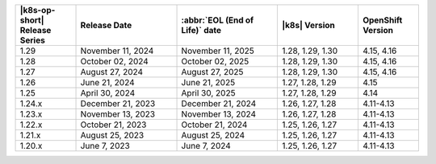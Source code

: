 .. list-table::
   :header-rows: 1
   :widths: 15 25 25 20 15

   * - |k8s-op-short| Release Series
     - Release Date 
     - :abbr:`EOL (End of Life)` date
     - |k8s| Version
     - OpenShift Version

   * - 1.29
     - November 11, 2024
     - November 11, 2025
     - 1.28, 1.29, 1.30
     - 4.15, 4.16

   * - 1.28
     - October 02, 2024
     - October 02, 2025
     - 1.28, 1.29, 1.30
     - 4.15, 4.16

   * - 1.27
     - August 27, 2024
     - August 27, 2025
     - 1.28, 1.29, 1.30
     - 4.15, 4.16

   * - 1.26
     - June 21, 2024
     - June 21, 2025 
     - 1.27, 1.28, 1.29 
     - 4.15


   * - 1.25 
     - April 30, 2024
     - April 30, 2025 
     - 1.27, 1.28, 1.29 
     - 4.14
   
   * - 1.24.x
     - December 21, 2023
     - December 21, 2024
     - 1.26, 1.27, 1.28
     - 4.11-4.13

   * - 1.23.x
     - November 13, 2023
     - November 13, 2024
     - 1.26, 1.27, 1.28
     - 4.11-4.13

   * - 1.22.x
     - October 21, 2023
     - October 21, 2024
     - 1.25, 1.26, 1.27
     - 4.11-4.13

   * - 1.21.x
     - August 25, 2023
     - August 25, 2024
     - 1.25, 1.26, 1.27
     - 4.11-4.13

   * - 1.20.x
     - June 7, 2023
     - June 7, 2024
     - 1.25, 1.26, 1.27
     - 4.11-4.13

